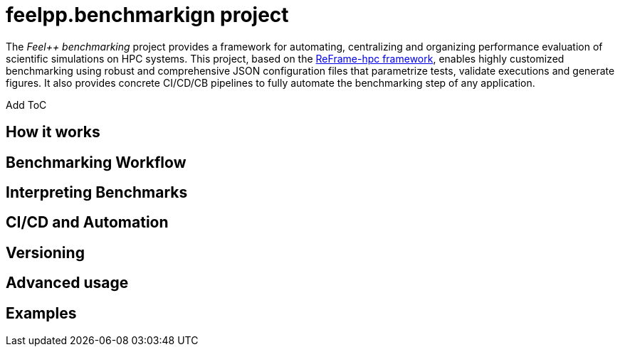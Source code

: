 = feelpp.benchmarkign project

The _Feel++ benchmarking_ project provides a framework for automating, centralizing and organizing performance evaluation of scientific simulations on HPC systems.
This project, based on the https://reframe-hpc.readthedocs.io/en/stable/index.html[ReFrame-hpc framework], enables highly customized benchmarking using robust and comprehensive JSON configuration files that parametrize tests, validate executions and generate figures.
It also provides concrete CI/CD/CB pipelines to fully automate the benchmarking step of any application.

[TODO]
Add ToC



== How it works




== Benchmarking Workflow

== Interpreting Benchmarks

== CI/CD and Automation

== Versioning

== Advanced usage

== Examples